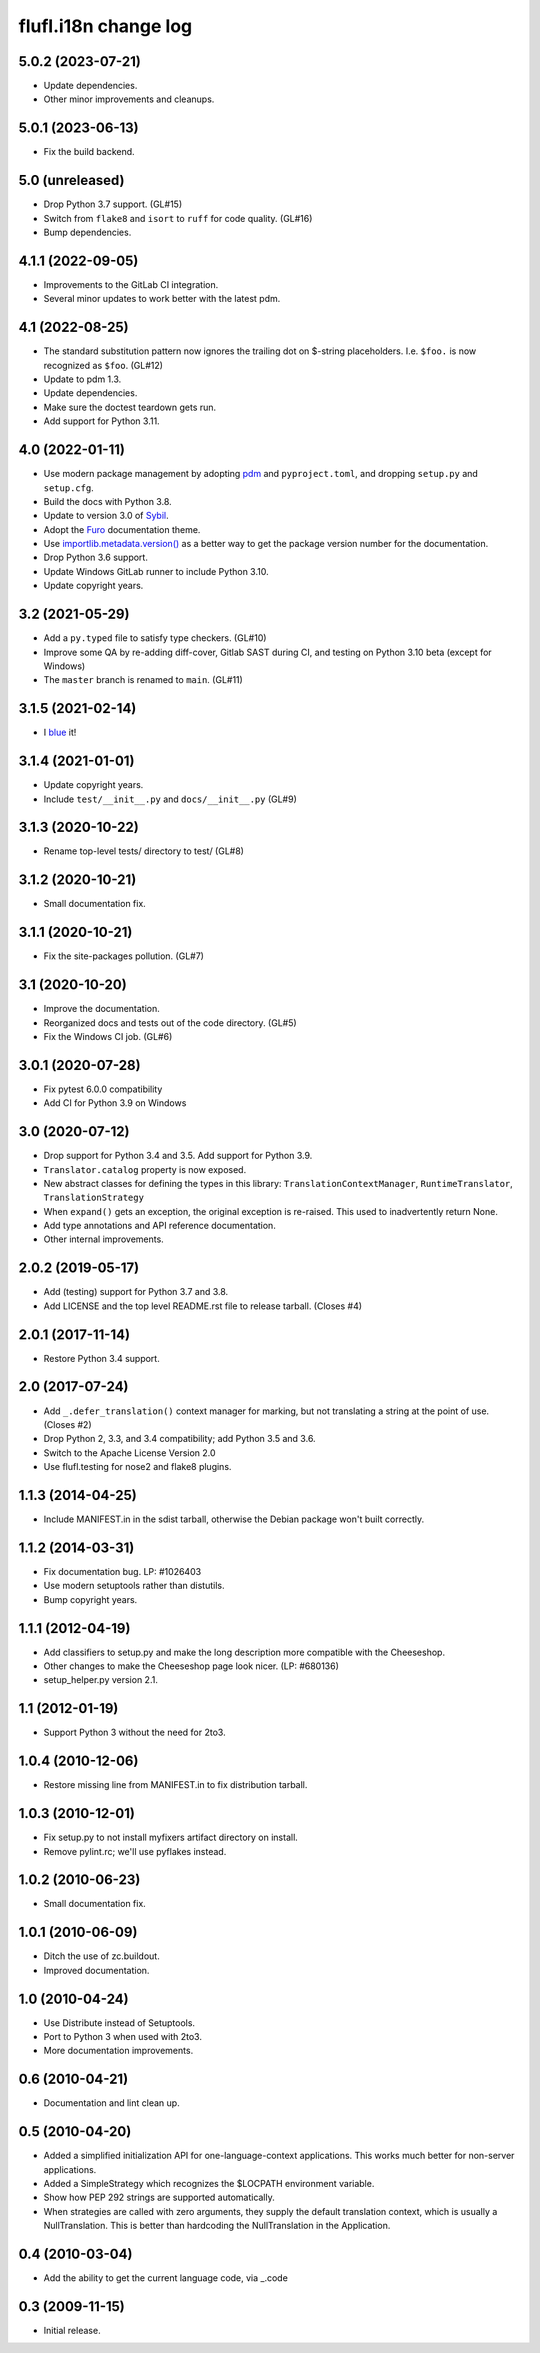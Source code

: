 =====================
flufl.i18n change log
=====================

5.0.2 (2023-07-21)
==================
* Update dependencies.
* Other minor improvements and cleanups.

5.0.1 (2023-06-13)
==================
* Fix the build backend.

5.0 (unreleased)
================
* Drop Python 3.7 support. (GL#15)
* Switch from ``flake8`` and ``isort`` to ``ruff`` for code quality. (GL#16)
* Bump dependencies.

4.1.1 (2022-09-05)
==================
* Improvements to the GitLab CI integration.
* Several minor updates to work better with the latest pdm.

4.1 (2022-08-25)
==================
* The standard substitution pattern now ignores the trailing dot on $-string
  placeholders.  I.e. ``$foo.`` is now recognized as ``$foo``.  (GL#12)
* Update to pdm 1.3.
* Update dependencies.
* Make sure the doctest teardown gets run.
* Add support for Python 3.11.

4.0 (2022-01-11)
================
* Use modern package management by adopting `pdm
  <https://pdm.fming.dev/>`_ and ``pyproject.toml``, and dropping ``setup.py``
  and ``setup.cfg``.
* Build the docs with Python 3.8.
* Update to version 3.0 of `Sybil <https://sybil.readthedocs.io/en/latest/>`_.
* Adopt the `Furo <https://pradyunsg.me/furo/quickstart/>`_ documentation theme.
* Use `importlib.metadata.version()
  <https://docs.python.org/3/library/importlib.metadata.html#distribution-versions>`_
  as a better way to get the package version number for the documentation.
* Drop Python 3.6 support.
* Update Windows GitLab runner to include Python 3.10.
* Update copyright years.

3.2 (2021-05-29)
================
* Add a ``py.typed`` file to satisfy type checkers.  (GL#10)
* Improve some QA by re-adding diff-cover, Gitlab SAST during CI, and testing
  on Python 3.10 beta (except for Windows)
* The ``master`` branch is renamed to ``main``. (GL#11)

3.1.5 (2021-02-14)
==================
* I `blue <https://blue.readthedocs.io/en/latest/>`_ it!

3.1.4 (2021-01-01)
==================
* Update copyright years.
* Include ``test/__init__.py`` and ``docs/__init__.py`` (GL#9)

3.1.3 (2020-10-22)
==================
* Rename top-level tests/ directory to test/ (GL#8)

3.1.2 (2020-10-21)
==================
* Small documentation fix.

3.1.1 (2020-10-21)
==================
* Fix the site-packages pollution.  (GL#7)

3.1 (2020-10-20)
================
* Improve the documentation.
* Reorganized docs and tests out of the code directory. (GL#5)
* Fix the Windows CI job. (GL#6)

3.0.1 (2020-07-28)
==================
* Fix pytest 6.0.0 compatibility
* Add CI for Python 3.9 on Windows

3.0 (2020-07-12)
================
* Drop support for Python 3.4 and 3.5.  Add support for Python 3.9.
* ``Translator.catalog`` property is now exposed.
* New abstract classes for defining the types in this library:
  ``TranslationContextManager``, ``RuntimeTranslator``, ``TranslationStrategy``
* When ``expand()`` gets an exception, the original exception is re-raised.
  This used to inadvertently return None.
* Add type annotations and API reference documentation.
* Other internal improvements.

2.0.2 (2019-05-17)
==================
* Add (testing) support for Python 3.7 and 3.8.
* Add LICENSE and the top level README.rst file to release tarball. (Closes #4)

2.0.1 (2017-11-14)
==================
* Restore Python 3.4 support.

2.0 (2017-07-24)
================
* Add ``_.defer_translation()`` context manager for marking, but not
  translating a string at the point of use.  (Closes #2)
* Drop Python 2, 3.3, and 3.4 compatibility; add Python 3.5 and 3.6.
* Switch to the Apache License Version 2.0
* Use flufl.testing for nose2 and flake8 plugins.

1.1.3 (2014-04-25)
==================
* Include MANIFEST.in in the sdist tarball, otherwise the Debian package
  won't built correctly.

1.1.2 (2014-03-31)
==================
* Fix documentation bug.  LP: #1026403
* Use modern setuptools rather than distutils.
* Bump copyright years.

1.1.1 (2012-04-19)
==================
* Add classifiers to setup.py and make the long description more compatible
  with the Cheeseshop.
* Other changes to make the Cheeseshop page look nicer.  (LP: #680136)
* setup_helper.py version 2.1.

1.1 (2012-01-19)
================
* Support Python 3 without the need for 2to3.

1.0.4 (2010-12-06)
==================
* Restore missing line from MANIFEST.in to fix distribution tarball.

1.0.3 (2010-12-01)
==================
* Fix setup.py to not install myfixers artifact directory on install.
* Remove pylint.rc; we'll use pyflakes instead.

1.0.2 (2010-06-23)
==================
* Small documentation fix.

1.0.1 (2010-06-09)
==================
* Ditch the use of zc.buildout.
* Improved documentation.

1.0 (2010-04-24)
================
* Use Distribute instead of Setuptools.
* Port to Python 3 when used with 2to3.
* More documentation improvements.

0.6 (2010-04-21)
================
* Documentation and lint clean up.

0.5 (2010-04-20)
================
* Added a simplified initialization API for one-language-context
  applications. This works much better for non-server applications.
* Added a SimpleStrategy which recognizes the $LOCPATH environment variable.
* Show how PEP 292 strings are supported automatically.
* When strategies are called with zero arguments, they supply the default
  translation context, which is usually a NullTranslation.  This is better
  than hardcoding the NullTranslation in the Application.

0.4 (2010-03-04)
================
* Add the ability to get the current language code, via _.code

0.3 (2009-11-15)
================
* Initial release.
